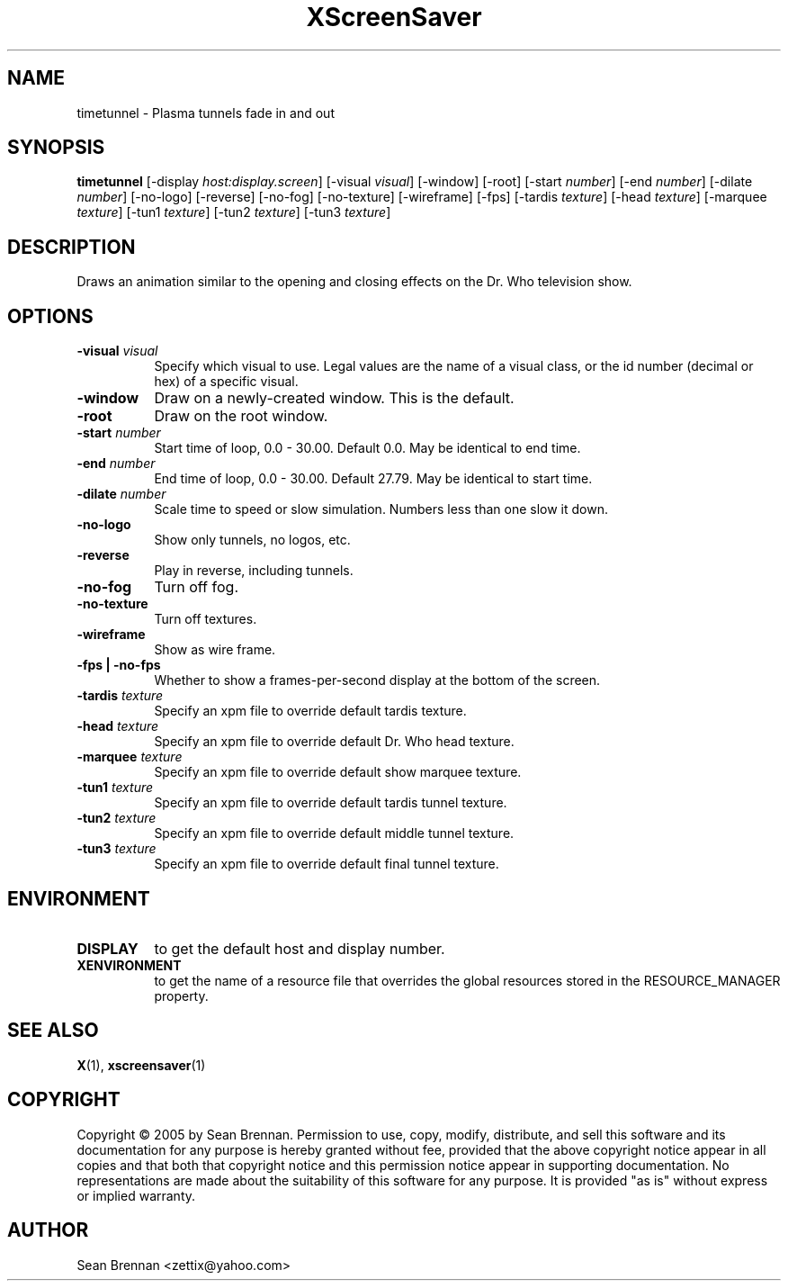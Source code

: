 .TH XScreenSaver 1 "" "X Version 11"
.SH NAME
timetunnel \- Plasma tunnels fade in and out
.SH SYNOPSIS
.B timetunnel
[\-display \fIhost:display.screen\fP]
[\-visual \fIvisual\fP]
[\-window]
[\-root]
[\-start \fInumber\fP]
[\-end \fInumber\fP]
[\-dilate \fInumber\fP]
[\-no-logo]
[\-reverse]
[\-no-fog]
[\-no-texture]
[\-wireframe]
[\-fps]
[\-tardis \fItexture\fP]
[\-head \fItexture\fP]
[\-marquee \fItexture\fP]
[\-tun1 \fItexture\fP]
[\-tun2 \fItexture\fP]
[\-tun3 \fItexture\fP]
.SH DESCRIPTION
Draws an animation similar to the opening and closing effects on the
Dr. Who television show.
.SH OPTIONS
.TP 8
.B \-visual \fIvisual\fP
Specify which visual to use.  Legal values are the name of a visual class,
or the id number (decimal or hex) of a specific visual.
.TP 8
.B \-window
Draw on a newly-created window.  This is the default.
.TP 8
.B \-root
Draw on the root window.
.TP 8
.B \-start \fInumber\fP
Start time of loop, 0.0 - 30.00. Default 0.0.  May be identical to end time.
.TP 8
.B \-end \fInumber\fP
End time of loop, 0.0 - 30.00. Default 27.79.  May be identical to start time.
.TP 8
.B \-dilate \fInumber\fP
Scale time to speed or slow simulation.  Numbers less than one slow it down.
.TP 8
.B \-no-logo
Show only tunnels, no logos, etc.
.TP 8
.B \-reverse
Play in reverse, including tunnels.
.TP 8
.B \-no-fog
Turn off fog.
.TP 8
.B \-no-texture
Turn off textures.
.TP 8
.B \-wireframe
Show as wire frame.
.TP 8
.B \-fps | \-no-fps
Whether to show a frames-per-second display at the bottom of the screen.
.TP 8
.B \-tardis \fItexture\fP
Specify an xpm file to override default tardis texture.
.TP 8
.B \-head \fItexture\fP
Specify an xpm file to override default Dr. Who head texture.
.TP 8
.B \-marquee \fItexture\fP
Specify an xpm file to override default show marquee texture.
.TP 8
.B \-tun1 \fItexture\fP
Specify an xpm file to override default tardis tunnel texture.
.TP 8
.B \-tun2 \fItexture\fP
Specify an xpm file to override default middle tunnel texture.
.TP 8
.B \-tun3 \fItexture\fP
Specify an xpm file to override default final tunnel texture.
.SH ENVIRONMENT
.PP
.TP 8
.B DISPLAY
to get the default host and display number.
.TP 8
.B XENVIRONMENT
to get the name of a resource file that overrides the global resources
stored in the RESOURCE_MANAGER property.
.SH SEE ALSO
.BR X (1),
.BR xscreensaver (1)
.SH COPYRIGHT
Copyright \(co 2005 by Sean Brennan.  Permission to use, copy, modify, 
distribute, and sell this software and its documentation for any purpose is 
hereby granted without fee, provided that the above copyright notice appear 
in all copies and that both that copyright notice and this permission notice
appear in supporting documentation.  No representations are made about the 
suitability of this software for any purpose.  It is provided "as is" without
express or implied warranty.
.SH AUTHOR
Sean Brennan <zettix@yahoo.com>
